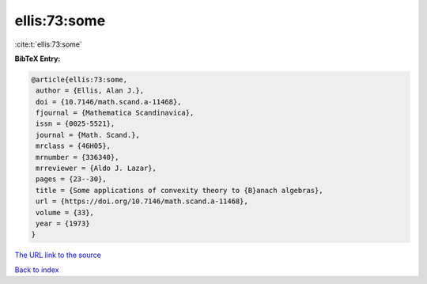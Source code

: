 ellis:73:some
=============

:cite:t:`ellis:73:some`

**BibTeX Entry:**

.. code-block:: bibtex

   @article{ellis:73:some,
    author = {Ellis, Alan J.},
    doi = {10.7146/math.scand.a-11468},
    fjournal = {Mathematica Scandinavica},
    issn = {0025-5521},
    journal = {Math. Scand.},
    mrclass = {46H05},
    mrnumber = {336340},
    mrreviewer = {Aldo J. Lazar},
    pages = {23--30},
    title = {Some applications of convexity theory to {B}anach algebras},
    url = {https://doi.org/10.7146/math.scand.a-11468},
    volume = {33},
    year = {1973}
   }
`The URL link to the source <ttps://doi.org/10.7146/math.scand.a-11468}>`_


`Back to index <../By-Cite-Keys.html>`_
